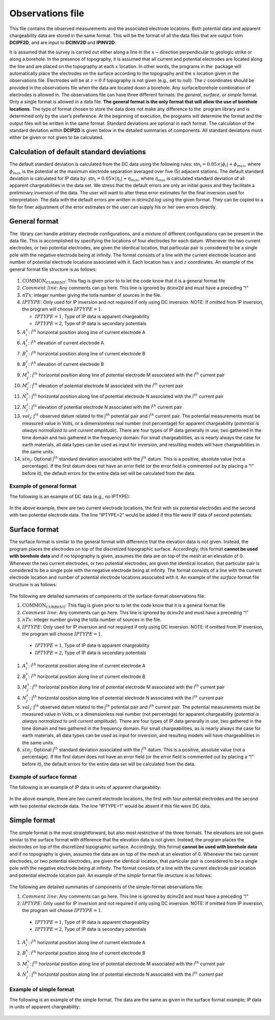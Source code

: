 .. _observations:

Observations file
=================

This file contains the observed measurements and the associated
electrode locations. Both potential data and apparent chargeability data
are stored in the same format. This will be the format of all the data
files that are output from **DCIPF2D**, and are input to **DCINV2D** and **IPINV2D**.

It is assumed that the survey is carried out either along a line in the
:math:`x-`\ direction perpendicular to geologic strike or along a
borehole. In the presence of topography, it is assumed that all current
and potential electrodes are located along the line and are placed on
the topography at each :math:`x` location. In other words, the programs
in the  package will automatically place the electrodes on the surface
according to the topography and the :math:`x` location given in the
observations file. Electrodes will be at :math:`z=0` if topography is
not given (e.g., set to null). The :math:`z` coordinates should be
provided in the observations file when the data are located down a
borehole. Any surface/borehole combination of electrodes is allowed in.
The observations file can have three different formats: the *general*, *surface*, or *simple*
format. Only a single format is allowed in a data file. **The general
format is the only format that will allow the use of borehole
locations**. The type of format chosen to store the data does not make
any difference to the  program library and is determined only by the
user’s preference. At the beginning of execution, the programs will
determine the format and the output files will be written in the same
format. Standard deviations are optional in each format. The calculation
of the standard deviation within **DCIP2D** is given below in the detailed
summaries of components. All standard deviations must either be given or
not given to be calculated.

Calculation of default standard deviations
------------------------------------------

The default standard deviation is calculated from the DC data using the
following rules: stn\ :math:`_i = 0.05 \times |\phi_i| + \phi_{max}`,
where :math:`\phi_{max}` is the potential at the maximum electrode
separation averaged over five (5) adjacent stations. The default
standard deviation is calculated for IP data by:
stn\ :math:`_i = 0.05 \times |\eta_i| + \eta_{min}`, where
:math:`\eta_{min}` is calculated standard deviation of all apparent
chargeabilities in the data set. We stress that the default errors are
only an initial guess and they facilitate a preliminary inversion of the
data. The user will want to alter these error estimates for the final
inversion used for interpretation. The data with the default errors are
written in *dcinv2d.log* using the given format. They can be copied to a file for
finer adjustment of the error estimates or the user can supply his or
her own errors directly.

General format
--------------

The  library can handle arbitrary electrode configurations, and a
mixture of different configurations can be present in the data file.
This is accomplished by specifying the locations of four electrodes for
each datum. Whenever the two current electrodes, or two potential
electrodes, are given the identical location, that particular pair is
considered to be a single pole with the negative electrode being at
infinity. The format consists of a line with the current electrode
location and number of potential electrode locations associated with it.
Each location has :math:`x` and :math:`z` coordinates. An example of the
general format file structure is as follows:

.. figure:: ../images/obsfile_generalformat.png
   :figwidth: 50%
   :align: center
   :name: obsfile_generalformat

#. :math:`\text{COMMON_CURRENT}`: This flag is given prior to to let the code know that it is a general
   format file

#. :math:`Comment~line`: Any comments can go here. This line is ignored by dcinv2d and must have a
   preceding “!”

#. :math:`nTx`: integer number giving the totla number of sources in the file.

#. :math:`IPTYPE`: Only used for IP inversion and not required if only using DC inversion. NOTE: If omitted from IP inversion, the program will choose :math:`IPTYPE=1`.

   - :math:`IPTYPE=1`, Type of IP data is apparent chargeability
   - :math:`IPTYPE=2`, Type of IP data is secondary potentials

#. :math:`A^x_i`: i\ :math:`^{th}` horizontal position along line of current electrode A

#. :math:`A^z_i`: i\ :math:`^{th}` elevation of current electrode A

#. :math:`B^x_i`: i\ :math:`^{th}` horizontal position along line of current electrode B

#. :math:`B^z_i`: i\ :math:`^{th}` elevation of current electrode B

#. :math:`M^x_j`: j\ :math:`^{th}` horizontal position along line of potential
   electrode M associated with the i\ :math:`^{th}` current pair

#. :math:`M^z_j`: j\ :math:`^{th}` elevation of potential electrode M associated with
   the i\ :math:`^{th}` current pair

#. :math:`N^x_j`: j\ :math:`^{th}` horizontal position along line of potential
   electrode N associated with the i\ :math:`^{th}` current pair

#. :math:`N^z_j`: j\ :math:`^{th}` elevation of potential electrode N associated with
   the i\ :math:`^{th}` current pair

#. :math:`val_j`: j\ :math:`^{th}` observed datum related to the j\ :math:`^{th}`
   potential pair and i\ :math:`^{th}` current pair. The potential
   measurements must be measured value in Volts, or a dimensionless real
   number (not percentage) for apparent chargeability (*potential is
   always normalized to unit current amplitude*). There are four types
   of IP data generally in use; two gathered in the time domain and two
   gathered in the frequency domain. For small chargeabilities, as is
   nearly always the case for earth materials, all data types can be
   used as input for inversion, and resulting models will have
   chargeabilities in the same units.

#. :math:`stn_j`: Optional j\ :math:`^{th}` standard deviation associated with the
   j\ :math:`^{th}` datum. This is a positive, absolute value (not a
   percentage). If the first datum does not have an error field (or the
   error field is commented out by placing a “!” before it), the default
   errors for the entire data set will be calculated from the data.

Example of general format
`````````````````````````

The following is an example of DC data (e.g., no IPTYPE):

.. figure:: ../images/obsfile_generalformat_example.png
   :figwidth: 50%
   :align: center
   :name: obsfile_generalformat_example

In the above example, there are two current electrode locations, the
first with six potential electrodes and the second with two potential
electrode data. The line “IPTYPE=2” would be added if this file were IP
data of second potentials.

Surface format
--------------

The surface format is similar to the general format with difference that
the elevation data is not given. Instead, the program places the
electrodes on top of the discretized topographic surface. Accordingly,
this format **cannot be used with borehole data** and if no topography
is given, assumes the data are on top of the mesh at an elevation of 0.
Whenever the two current electrodes, or two potential electrodes, are
given the identical location, that particular pair is considered to be a
single pole with the negative electrode being at infinity. The format
consists of a line with the current electrode location and number of
potential electrode locations associated with it. An example of the
*surface* format file structure is as follows:

.. figure:: ../images/obsfile_surfaceformat.png
   :figwidth: 50%
   :align: center
   :name: obsfile_surfaceformat

The following are detailed summaries of components of the surface-format
observations file:

#. :math:`\text{COMMON_CURRENT}`: This flag is given prior to to let the code know that it is a general
   format file

#. :math:`Comment~line`: Any comments can go here. This line is ignored by dcinv2d and must have a
   preceding “!”

#. :math:`nTx`: integer number giving the totla number of sources in the file.

#. :math:`IPTYPE`: Only used for IP inversion and not required if only using DC inversion. NOTE: If omitted from IP inversion, the program will choose :math:`IPTYPE=1`.

  - :math:`IPTYPE=1`, Type of IP data is apparent chargeability
  - :math:`IPTYPE=2`, Type of IP data is secondary potentials

#. :math:`A^x_i`: i\ :math:`^{th}` horizontal position along line of current electrode A

#. :math:`B^x_i`: i\ :math:`^{th}` horizontal position along line of current electrode B

#. :math:`M^x_j`: j\ :math:`^{th}` horizontal position along line of potential
   electrode M associated with the i\ :math:`^{th}` current pair

#. :math:`N^x_j`: j\ :math:`^{th}` horizontal position along line of potential
   electrode N associated with the i\ :math:`^{th}` current pair

#. :math:`val_j`: j\ :math:`^{th}` observed datum related to the j\ :math:`^{th}`
   potential pair and i\ :math:`^{th}` current pair. The potential
   measurements must be measured value in Volts, or a dimensionless real
   number (not percentage) for apparent chargeability (*potential is
   always normalized to unit current amplitude*). There are four types
   of IP data generally in use; two gathered in the time domain and two
   gathered in the frequency domain. For small chargeabilities, as is
   nearly always the case for earth materials, all data types can be
   used as input for inversion, and resulting models will have
   chargeabilities in the same units.

#. :math:`stn_j`: Optional j\ :math:`^{th}` standard deviation associated with the
   j\ :math:`^{th}` datum. This is a positive, absolute value (not a
   percentage). If the first datum does not have an error field (or the
   error field is commented out by placing a “!” before it), the default
   errors for the entire data set will be calculated from the data.

Example of surface format
`````````````````````````

The following is an example of IP data in units of apparent
chargeability:

.. figure:: ../images/obsfile_surfaceformat_example.png
   :figwidth: 50%
   :align: center
   :name: obsfile_surfaceformat_example

In the above example, there are two current electrode locations, the
first with four potential electrodes and the second with two potential
electrode data. The line “IPTYPE=1” would be absent if this file were DC
data.

Simple format
-------------

The simple format is the most straightforward, but also most restrictive
of the three formats. The elevations are not given similar to the
surface format with difference that the elevation data is not given.
Instead, the program places the electrodes on top of the discretized
topographic surface. Accordingly, this format **cannot be used with
borehole data** and if no topography is given, assumes the data are on
top of the mesh at an elevation of 0. Whenever the two current
electrodes, or two potential electrodes, are given the identical
location, that particular pair is considered to be a single pole with
the negative electrode being at infinity. The format consists of a line
with the current electrode pair location and potential electrode
location pair. An example of the *simple* format file structure is as follows:

.. figure:: ../images/obsfile_simpleformat.png
   :figwidth: 50%
   :align: center
   :name: obsfile_simpleformat

The following are detailed summaries of components of the simple-format
observations file:

#. :math:`Comment~line`: Any comments can go here. This line is ignored by dcinv2d and must have a
   preceding “!”

#. :math:`IPTYPE`: Only used for IP inversion and not required if only using DC inversion. NOTE: If omitted from IP inversion, the program will choose :math:`IPTYPE=1`.

  - :math:`IPTYPE=1`, Type of IP data is apparent chargeability
  - :math:`IPTYPE=2`, Type of IP data is secondary potentials

#. :math:`A^x_i`: i\ :math:`^{th}` horizontal position along line of current electrode A

#. :math:`B^x_i`: i\ :math:`^{th}` horizontal position along line of current electrode B

#. :math:`M^x_j`: j\ :math:`^{th}` horizontal position along line of potential
   electrode M associated with the i\ :math:`^{th}` current pair

#. :math:`N^x_j`: j\ :math:`^{th}` horizontal position along line of potential
   electrode N associated with the i\ :math:`^{th}` current pair

Example of simple format
````````````````````````

The following is an example of the simple format. The data are the same
as given in the surface format example; IP data in units of apparent
chargeability:

.. figure:: ../images/obsfile_simpleformat_example.png
   :figwidth: 50%
   :align: center
   :name: obsfile_simpleformat_example
